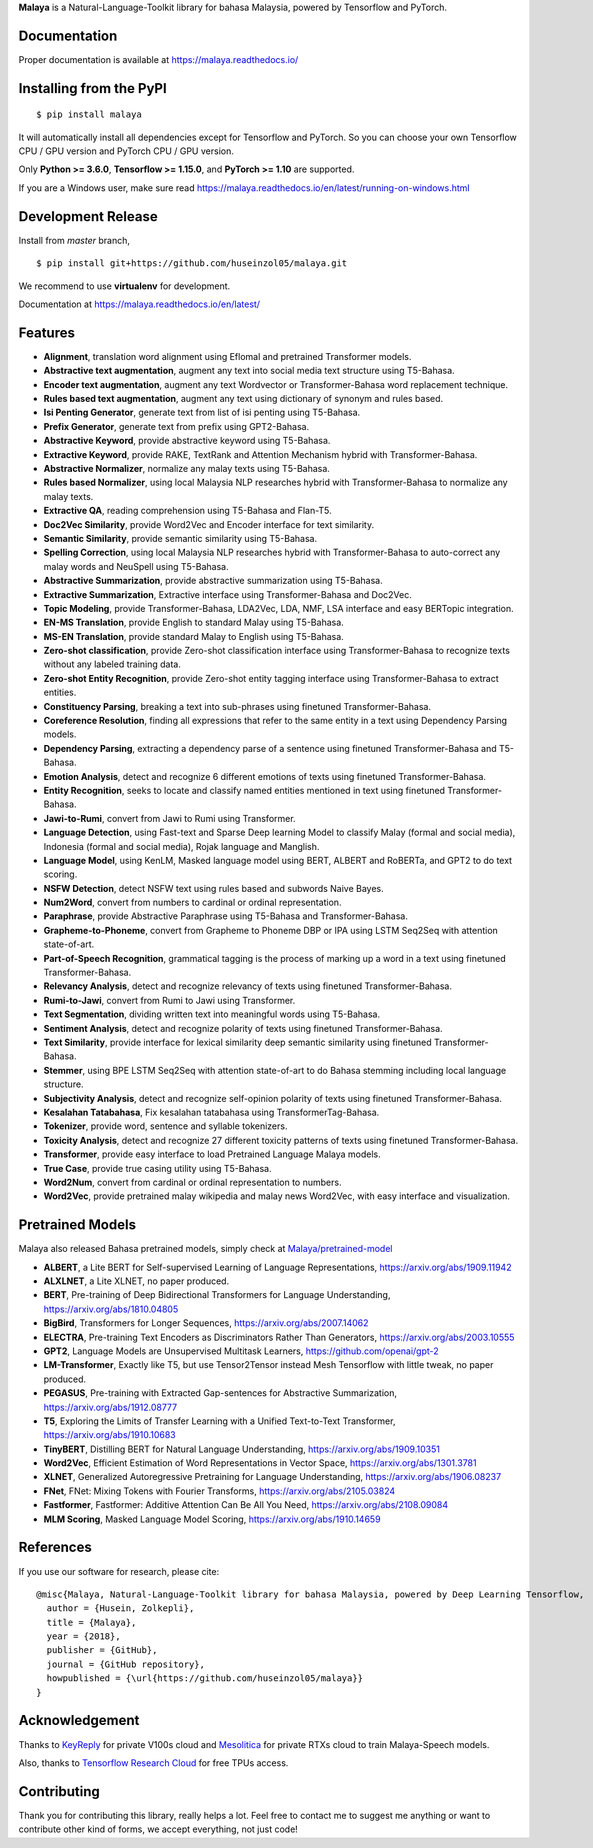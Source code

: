 **Malaya** is a Natural-Language-Toolkit library for bahasa Malaysia, powered by Tensorflow and PyTorch.

Documentation
--------------

Proper documentation is available at https://malaya.readthedocs.io/

Installing from the PyPI
----------------------------------

::

    $ pip install malaya

It will automatically install all dependencies except for Tensorflow and PyTorch. So you can choose your own Tensorflow CPU / GPU version and PyTorch CPU / GPU version.

Only **Python >= 3.6.0**, **Tensorflow >= 1.15.0**, and **PyTorch >= 1.10** are supported.

If you are a Windows user, make sure read https://malaya.readthedocs.io/en/latest/running-on-windows.html

Development Release
---------------------------------

Install from `master` branch,

::

    $ pip install git+https://github.com/huseinzol05/malaya.git


We recommend to use **virtualenv** for development. 

Documentation at https://malaya.readthedocs.io/en/latest/

Features
--------

-  **Alignment**, translation word alignment using Eflomal and pretrained Transformer models.
-  **Abstractive text augmentation**, augment any text into social media text structure using T5-Bahasa.
-  **Encoder text augmentation**, augment any text Wordvector or Transformer-Bahasa word replacement technique.
-  **Rules based text augmentation**, augment any text using dictionary of synonym and rules based.
-  **Isi Penting Generator**, generate text from list of isi penting using T5-Bahasa.
-  **Prefix Generator**, generate text from prefix using GPT2-Bahasa.
-  **Abstractive Keyword**, provide abstractive keyword using T5-Bahasa.
-  **Extractive Keyword**, provide RAKE, TextRank and Attention Mechanism hybrid with Transformer-Bahasa.
-  **Abstractive Normalizer**, normalize any malay texts using T5-Bahasa.
-  **Rules based Normalizer**, using local Malaysia NLP researches hybrid with Transformer-Bahasa to normalize any malay texts.
-  **Extractive QA**, reading comprehension using T5-Bahasa and Flan-T5.
-  **Doc2Vec Similarity**, provide Word2Vec and Encoder interface for text similarity.
-  **Semantic Similarity**, provide semantic similarity using T5-Bahasa.
-  **Spelling Correction**, using local Malaysia NLP researches hybrid with Transformer-Bahasa to auto-correct any malay words and NeuSpell using T5-Bahasa.
-  **Abstractive Summarization**, provide abstractive summarization using T5-Bahasa.
-  **Extractive Summarization**, Extractive interface using Transformer-Bahasa and Doc2Vec.
-  **Topic Modeling**, provide Transformer-Bahasa, LDA2Vec, LDA, NMF, LSA interface and easy BERTopic integration.
-  **EN-MS Translation**, provide English to standard Malay using T5-Bahasa.
-  **MS-EN Translation**, provide standard Malay to English using T5-Bahasa.
-  **Zero-shot classification**, provide Zero-shot classification interface using Transformer-Bahasa to recognize texts without any labeled training data.
-  **Zero-shot Entity Recognition**, provide Zero-shot entity tagging interface using Transformer-Bahasa to extract entities.
-  **Constituency Parsing**, breaking a text into sub-phrases using finetuned Transformer-Bahasa.  
-  **Coreference Resolution**, finding all expressions that refer to the same entity in a text using Dependency Parsing models.
-  **Dependency Parsing**, extracting a dependency parse of a sentence using finetuned Transformer-Bahasa and T5-Bahasa.
-  **Emotion Analysis**, detect and recognize 6 different emotions of texts using finetuned Transformer-Bahasa.
-  **Entity Recognition**, seeks to locate and classify named entities mentioned in text using finetuned Transformer-Bahasa.
-  **Jawi-to-Rumi**, convert from Jawi to Rumi using Transformer.
-  **Language Detection**, using Fast-text and Sparse Deep learning Model to classify Malay (formal and social media), Indonesia (formal and social media), Rojak language and Manglish.
-  **Language Model**, using KenLM, Masked language model using BERT, ALBERT and RoBERTa, and GPT2 to do text scoring.
-  **NSFW Detection**, detect NSFW text using rules based and subwords Naive Bayes.
-  **Num2Word**, convert from numbers to cardinal or ordinal representation.
-  **Paraphrase**, provide Abstractive Paraphrase using T5-Bahasa and Transformer-Bahasa.
-  **Grapheme-to-Phoneme**, convert from Grapheme to Phoneme DBP or IPA using LSTM Seq2Seq with attention state-of-art.
-  **Part-of-Speech Recognition**, grammatical tagging is the process of marking up a word in a text using finetuned Transformer-Bahasa.
-  **Relevancy Analysis**, detect and recognize relevancy of texts using finetuned Transformer-Bahasa.
-  **Rumi-to-Jawi**, convert from Rumi to Jawi using Transformer.
-  **Text Segmentation**, dividing written text into meaningful words using T5-Bahasa.
-  **Sentiment Analysis**, detect and recognize polarity of texts using finetuned Transformer-Bahasa.
-  **Text Similarity**, provide interface for lexical similarity deep semantic similarity using finetuned Transformer-Bahasa.
-  **Stemmer**, using BPE LSTM Seq2Seq with attention state-of-art to do Bahasa stemming including local language structure.
-  **Subjectivity Analysis**, detect and recognize self-opinion polarity of texts using finetuned Transformer-Bahasa.
-  **Kesalahan Tatabahasa**, Fix kesalahan tatabahasa using TransformerTag-Bahasa.
-  **Tokenizer**, provide word, sentence and syllable tokenizers.
-  **Toxicity Analysis**, detect and recognize 27 different toxicity patterns of texts using finetuned Transformer-Bahasa.
-  **Transformer**, provide easy interface to load Pretrained Language Malaya models.
-  **True Case**, provide true casing utility using T5-Bahasa.
-  **Word2Num**, convert from cardinal or ordinal representation to numbers.
-  **Word2Vec**, provide pretrained malay wikipedia and malay news Word2Vec, with easy interface and visualization.

Pretrained Models
------------------

Malaya also released Bahasa pretrained models, simply check at `Malaya/pretrained-model <https://github.com/huseinzol05/Malaya/tree/master/pretrained-model>`_

- **ALBERT**, a Lite BERT for Self-supervised Learning of Language Representations, https://arxiv.org/abs/1909.11942
- **ALXLNET**, a Lite XLNET, no paper produced.
- **BERT**, Pre-training of Deep Bidirectional Transformers for Language Understanding, https://arxiv.org/abs/1810.04805
- **BigBird**, Transformers for Longer Sequences, https://arxiv.org/abs/2007.14062
- **ELECTRA**, Pre-training Text Encoders as Discriminators Rather Than Generators, https://arxiv.org/abs/2003.10555
- **GPT2**, Language Models are Unsupervised Multitask Learners, https://github.com/openai/gpt-2
- **LM-Transformer**, Exactly like T5, but use Tensor2Tensor instead Mesh Tensorflow with little tweak, no paper produced.
- **PEGASUS**, Pre-training with Extracted Gap-sentences for Abstractive Summarization, https://arxiv.org/abs/1912.08777
- **T5**, Exploring the Limits of Transfer Learning with a Unified Text-to-Text Transformer, https://arxiv.org/abs/1910.10683
- **TinyBERT**, Distilling BERT for Natural Language Understanding, https://arxiv.org/abs/1909.10351
- **Word2Vec**, Efficient Estimation of Word Representations in Vector Space, https://arxiv.org/abs/1301.3781
- **XLNET**, Generalized Autoregressive Pretraining for Language Understanding, https://arxiv.org/abs/1906.08237
- **FNet**, FNet: Mixing Tokens with Fourier Transforms, https://arxiv.org/abs/2105.03824
- **Fastformer**, Fastformer: Additive Attention Can Be All You Need, https://arxiv.org/abs/2108.09084
- **MLM Scoring**, Masked Language Model Scoring, https://arxiv.org/abs/1910.14659

References
-----------

If you use our software for research, please cite:

::

  @misc{Malaya, Natural-Language-Toolkit library for bahasa Malaysia, powered by Deep Learning Tensorflow,
    author = {Husein, Zolkepli},
    title = {Malaya},
    year = {2018},
    publisher = {GitHub},
    journal = {GitHub repository},
    howpublished = {\url{https://github.com/huseinzol05/malaya}}
  }

Acknowledgement
----------------

Thanks to `KeyReply <https://www.keyreply.com/>`_ for private V100s cloud and `Mesolitica <https://mesolitica.com/>`_ for private RTXs cloud to train Malaya-Speech models.

Also, thanks to `Tensorflow Research Cloud <https://www.tensorflow.org/tfrc>`_ for free TPUs access.

Contributing
----------------

Thank you for contributing this library, really helps a lot. Feel free to contact me to suggest me anything or want to contribute other kind of forms, we accept everything, not just code!
